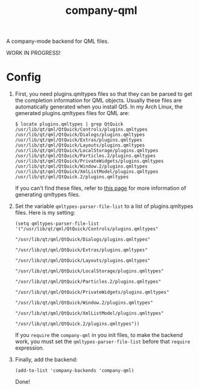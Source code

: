 #+TITLE: company-qml
A company-mode backend for QML files.

WORK IN PROGRESS!

* Config
  1. First, you need plugins.qmltypes files so that they can be parsed to get
     the completion information for QML objects. Usually these files are
     automatically generated when you install Qt5. In my Arch Linux, the
     generated plugins.qmltypes files for QML are:
     : $ locate plugins.qmltypes | grep QtQuick
     : /usr/lib/qt/qml/QtQuick/Controls/plugins.qmltypes
     : /usr/lib/qt/qml/QtQuick/Dialogs/plugins.qmltypes
     : /usr/lib/qt/qml/QtQuick/Extras/plugins.qmltypes
     : /usr/lib/qt/qml/QtQuick/Layouts/plugins.qmltypes
     : /usr/lib/qt/qml/QtQuick/LocalStorage/plugins.qmltypes
     : /usr/lib/qt/qml/QtQuick/Particles.2/plugins.qmltypes
     : /usr/lib/qt/qml/QtQuick/PrivateWidgets/plugins.qmltypes
     : /usr/lib/qt/qml/QtQuick/Window.2/plugins.qmltypes
     : /usr/lib/qt/qml/QtQuick/XmlListModel/plugins.qmltypes
     : /usr/lib/qt/qml/QtQuick.2/plugins.qmltypes

     If you can't find these files, refer to [[http://doc.qt.io/qtcreator/creator-qml-modules-with-plugins.html#generating-qmltypes-files][this page]] for more information of
     generating qmltypes files.
  2. Set the variable =qmltypes-parser-file-list= to a list of plugins.qmltypes
     files. Here is my setting:
     : (setq qmltypes-parser-file-list '("/usr/lib/qt/qml/QtQuick/Controls/plugins.qmltypes"
     :                                   "/usr/lib/qt/qml/QtQuick/Dialogs/plugins.qmltypes"
     :                                   "/usr/lib/qt/qml/QtQuick/Extras/plugins.qmltypes"
     :                                   "/usr/lib/qt/qml/QtQuick/Layouts/plugins.qmltypes"
     :                                   "/usr/lib/qt/qml/QtQuick/LocalStorage/plugins.qmltypes"
     :                                   "/usr/lib/qt/qml/QtQuick/Particles.2/plugins.qmltypes"
     :                                   "/usr/lib/qt/qml/QtQuick/PrivateWidgets/plugins.qmltypes"
     :                                   "/usr/lib/qt/qml/QtQuick/Window.2/plugins.qmltypes"
     :                                   "/usr/lib/qt/qml/QtQuick/XmlListModel/plugins.qmltypes"
     :                                   "/usr/lib/qt/qml/QtQuick.2/plugins.qmltypes"))

     If you =require= the =company-qml= in you init files, to make the backend
     work, you must set the =qmltypes-parser-file-list= before that =require=
     expression.
  3. Finally, add the backend:
     : (add-to-list 'company-backends 'company-qml)

     Done!
